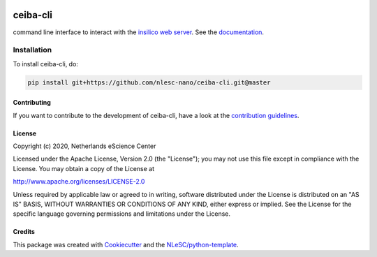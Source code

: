 .. image:: https://github.com/nlesc-nano/ceiba-cli/workflows/build/badge.svg
   :target: https://github.com/nlesc-nano/ceiba-cli/actions
.. image:: https://readthedocs.org/projects/ceiba-cli-command-line-interface/badge/?version=latest
   :target: https://ceiba-cli-command-line-interface.readthedocs.io/en/latest/?badge=latest
.. image:: https://codecov.io/gh/nlesc-nano/ceiba-cli/branch/master/graph/badge.svg
  :target: https://codecov.io/gh/nlesc-nano/ceiba-cli
.. image:: https://zenodo.org/badge/296641388.svg
   :target: https://zenodo.org/badge/latestdoi/296641388

####
ceiba-cli
####

command line interface to interact with the `insilico web server <https://github.com/nlesc-nano/ceiba>`_.
See the `documentation <https://ceiba-cli-command-line-interface.readthedocs.io/en/latest/>`_.


Installation
------------

To install ceiba-cli, do:

.. code-block:: console

  pip install git+https://github.com/nlesc-nano/ceiba-cli.git@master

Contributing
############

If you want to contribute to the development of ceiba-cli,
have a look at the `contribution guidelines <CONTRIBUTING.rst>`_.

License
#######

Copyright (c) 2020, Netherlands eScience Center

Licensed under the Apache License, Version 2.0 (the "License");
you may not use this file except in compliance with the License.
You may obtain a copy of the License at

http://www.apache.org/licenses/LICENSE-2.0

Unless required by applicable law or agreed to in writing, software
distributed under the License is distributed on an "AS IS" BASIS,
WITHOUT WARRANTIES OR CONDITIONS OF ANY KIND, either express or implied.
See the License for the specific language governing permissions and
limitations under the License.



Credits
#######

This package was created with `Cookiecutter <https://github.com/audreyr/cookiecutter>`_ and the `NLeSC/python-template <https://github.com/NLeSC/python-template>`_.
